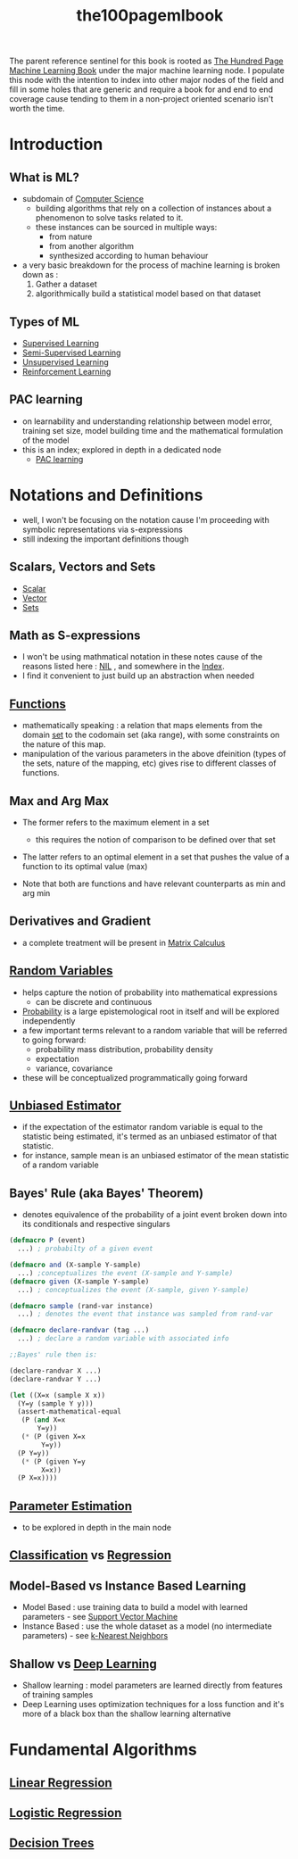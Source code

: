 :PROPERTIES:
:ID:       33882050-cc96-447b-9022-bcbb1757af9d
:END:
#+title: the100pagemlbook
#+filetags: :book:ml:ai:

The parent reference sentinel for this book is rooted as [[id:523db378-6e64-41a3-8890-ad782c67b5e9][The Hundred Page Machine Learning Book]] under the major machine learning node.
I populate this node with the intention to index into other major nodes of the field and fill in some holes that are generic and require a book  for and end to end coverage cause tending to them in a non-project oriented scenario isn't worth the time.

* Introduction
** What is ML?
 - subdomain of [[id:6f9a4752-aa66-42cf-9b88-2e4fa2091511][Computer Science]]
   - building algorithms that rely on a collection of instances about a phenomenon to solve tasks related to it. 
   - these instances can be sourced in multiple ways:
     - from nature
     - from another algorithm
     - synthesized according to human behaviour
 - a very basic breakdown for the process of machine learning is broken down as :
   1. Gather a dataset
   2. algorithmically build a statistical model based on that dataset
** Types of ML
 - [[id:90bcd50c-a360-4fd2-a5f2-356a6c7035cd][Supervised Learning]]
 - [[id:322ac854-7baf-41e2-8895-c33b2ef08f91][Semi-Supervised Learning]]
 - [[id:fded2ca7-e60a-4c83-842f-bc60f1ea5260][Unsupervised Learning]]
 - [[id:9cac188e-8229-4c7a-9cb4-eeb5e81f8010][Reinforcement Learning]]
** PAC learning
 - on learnability and understanding relationship between model error, training set size, model building time and the mathematical formulation of the model
 - this is an index; explored in depth in a dedicated node
   - [[id:7eadb2fb-1568-441b-a97a-99bd4ab7be0a][PAC learning]]
* Notations and Definitions
 - well, I won't be focusing on the notation cause I'm proceeding with symbolic representations via s-expressions
 - still indexing the important definitions though
** Scalars, Vectors and Sets 
 - [[id:7517a8cb-763d-40fd-8355-ad7ff8aca8e8][Scalar]]
 - [[id:691ea9d3-1311-49be-b198-f9b10dac441d][Vector]]
 - [[id:c1a12380-9aad-4969-8b6a-cfceebfa984f][Sets]]

** Math as S-expressions
 - I won't be using mathmatical notation in these notes cause of the reasons listed here : [[id:6efc5118-aa6d-43f7-bd46-5f0460819813][NIL]] , and somewhere in the [[id:1729][Index]].
 - I find it convenient to just build up an abstraction when needed

** [[id:a31671c6-12ea-4fc9-93cb-73d29fd508a6][Functions]]
 - mathematically speaking : a relation that maps elements from the domain [[id:c1a12380-9aad-4969-8b6a-cfceebfa984f][set]] to the codomain set (aka range), with some constraints on the nature of this map.
 - manipulation of the various parameters in the above dfeinition (types of the sets, nature of the mapping, etc) gives rise to different classes of functions.
** Max and Arg Max
 - The former refers to the maximum element in a set
   - this requires the notion of comparison to be defined over that set

 - The latter refers to an optimal element in a set that pushes the value of a function to its optimal value (max) 

 - Note that both are functions and have relevant counterparts as min and arg min
** Derivatives and Gradient
 - a complete treatment will be present in [[id:b9a1ec54-7977-418f-9181-8c4ff0254aed][Matrix Calculus]]
** [[id:7e1c9ba8-d8e8-43e3-bb83-0e8c4ea1442e][Random Variables]] 
 - helps capture the notion of probability into mathematical expressions
   - can be discrete and continuous
 - [[id:91b6fb5d-6447-43fe-8412-2054bb79979a][Probability]] is a large epistemological root in itself and will be explored independently
 - a few important terms relevant to a random variable that will be referred to going forward:
   - probability mass distribution, probability density
   - expectation
   - variance, covariance

 - these will be conceptualized programmatically going forward
   
** [[id:aa2716de-6052-42e9-bfb7-1483a768c1e4][Unbiased Estimator]]
 - if the expectation of the estimator random variable is equal to the statistic being estimated, it's termed as an unbiased estimator of that statistic.
 - for instance, sample mean is an unbiased estimator of the mean statistic of a random variable

** Bayes' Rule (aka Bayes' Theorem)
 - denotes equivalence of the probability of a joint event broken down into its conditionals and respective singulars

#+begin_src lisp
  (defmacro P (event)
    ...) ; probabilty of a given event

  (defmacro and (X-sample Y-sample)
    ...) ;conceptualizes the event (X-sample and Y-sample)
  (defmacro given (X-sample Y-sample)
    ...) ; conceptualizes the event (X-sample, given Y-sample)

  (defmacro sample (rand-var instance)
    ...) ; denotes the event that instance was sampled from rand-var

  (defmacro declare-randvar (tag ...)
    ...) ; declare a random variable with associated info

  ;;Bayes' rule then is:

  (declare-randvar X ...)
  (declare-randvar Y ...)

  (let ((X=x (sample X x))
	(Y=y (sample Y y)))
    (assert-mathematical-equal
     (P (and X=x
	     Y=y))
     (* (P (given X=x
		  Y=y))
	(P Y=y))
     (* (P (given Y=y
		  X=x))
	(P X=x))))
#+end_src

** [[id:74fbb1e0-a63f-48b1-8b3f-072270a0a1b1][Parameter Estimation]]
 - to be explored in depth in the main node
** [[id:0fb8c9c4-f491-4d40-b6b7-a6a331316c01][Classification]] vs [[id:93082142-64cf-45b2-9878-f3a96f596ccf][Regression]] 
** Model-Based vs Instance Based Learning
 - Model Based : use training data to build a model with learned parameters - see [[id:b278fc18-a6cf-4e41-b015-502dbad9f056][Support Vector Machine]]
 - Instance Based : use the whole dataset as a model (no intermediate parameters) -  see [[id:b8194cd8-57bc-4f4a-9862-baa8d5599033][k-Nearest Neighbors]]
** Shallow vs [[id:20230713T110040.814546][Deep Learning]]
 - Shallow learning : model parameters are learned directly from features of training samples
 - Deep Learning uses optimization techniques for a loss function and it's more of a black box than the shallow learning alternative
   
* Fundamental Algorithms
** [[id:4459e764-2e05-4941-ba61-06b9bb2b9e08][Linear Regression]]
** [[id:91729987-32db-482a-bc1b-91469579413b][Logistic Regression]]
** [[id:a2c424a5-d412-496c-abcb-1fd216548a02][Decision Trees]]
